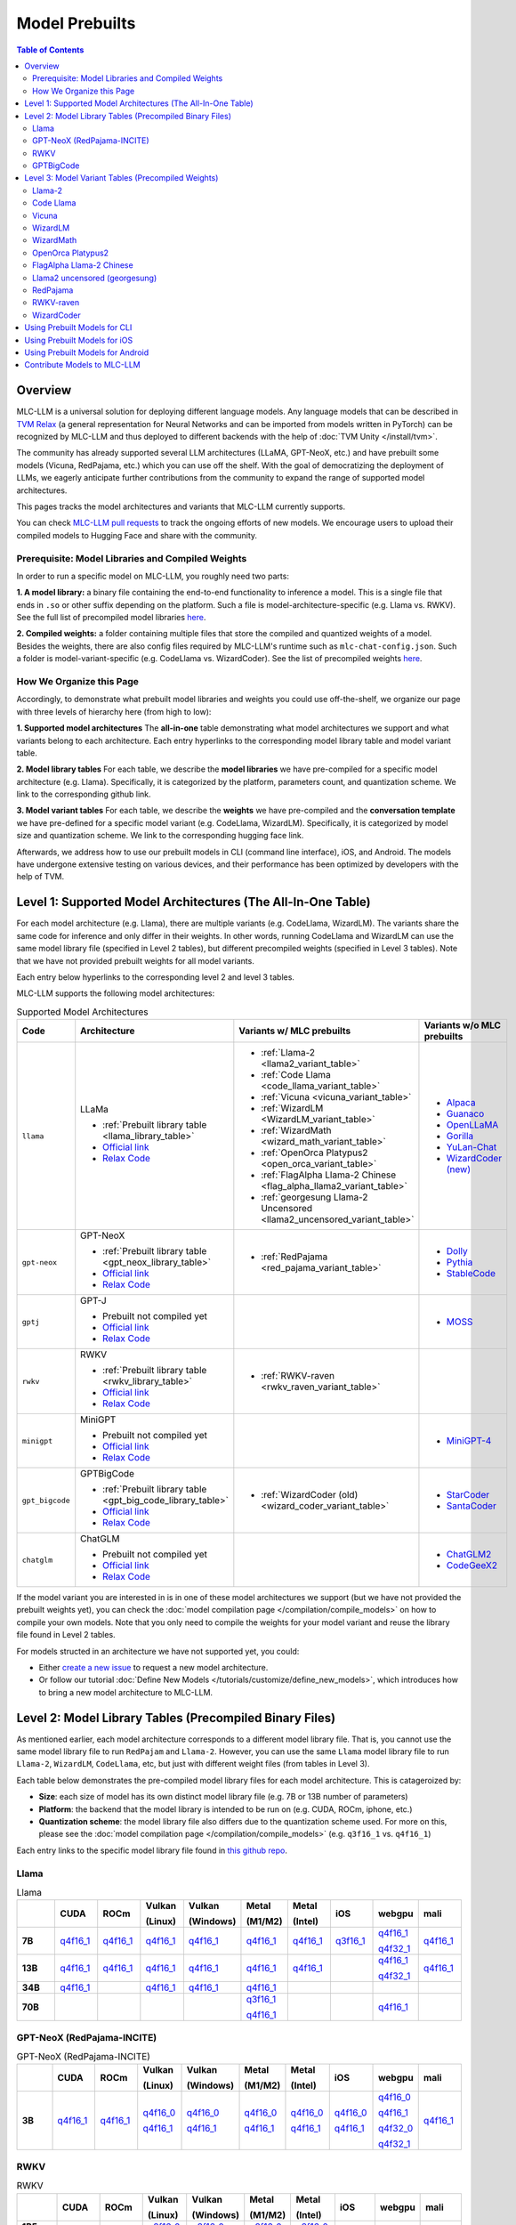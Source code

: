 .. _Model Prebuilts:

Model Prebuilts
==================

.. contents:: Table of Contents
    :depth: 3
    :local:

.. _model-prebuilts-overview:

Overview
--------

MLC-LLM is a universal solution for deploying different language models. Any language models that can be described in `TVM Relax <https://mlc.ai/chapter_graph_optimization/index.html>`__ (a general representation for Neural Networks and can be imported from models written in PyTorch) can be recognized by MLC-LLM and thus deployed to different backends with the help of :doc:`TVM Unity </install/tvm>`.

The community has already supported several LLM architectures (LLaMA, GPT-NeoX, etc.) and have prebuilt some models (Vicuna, RedPajama, etc.) which you can use off the shelf.
With the goal of democratizing the deployment of LLMs, we eagerly anticipate further contributions from the community to expand the range of supported model architectures.

This pages tracks the model architectures and variants that MLC-LLM currently supports.

You can check `MLC-LLM pull requests <https://github.com/mlc-ai/mlc-llm/pulls?q=is%3Aopen+is%3Apr+label%3Anew-models>`__ to track the ongoing efforts of new models. We encourage users to upload their compiled models to Hugging Face and share with the community.

Prerequisite: Model Libraries and Compiled Weights
^^^^^^^^^^^^^^^^^^^^^^^^^^^^^^^^^^^^^^^^^^^^^^^^^^

In order to run a specific model on MLC-LLM, you roughly need two parts:

**1. A model library:** a binary file containing the end-to-end functionality to inference a model. This is a single file that ends in ``.so`` or other suffix depending on the platform. Such a file is model-architecture-specific (e.g. Llama vs. RWKV). See the full list of precompiled model libraries `here <https://github.com/mlc-ai/binary-mlc-llm-libs>`__. 

**2. Compiled weights:** a folder containing multiple files that store the compiled and quantized weights of a model. Besides the weights, there are also config files required by MLC-LLM's runtime such as ``mlc-chat-config.json``. Such a folder is model-variant-specific (e.g. CodeLlama vs. WizardCoder). See the list of precompiled weights `here <https://huggingface.co/mlc-ai>`__.


How We Organize this Page 
^^^^^^^^^^^^^^^^^^^^^^^^^
Accordingly, to demonstrate what prebuilt model libraries and weights you could use off-the-shelf, we organize our page with three levels of hierarchy here (from high to low):

**1. Supported model architectures** The **all-in-one** table demonstrating what model architectures we support and what variants belong to each architecture. Each entry hyperlinks to the corresponding model library table and model variant table. 

**2. Model library tables** For each table, we describe the **model libraries** we have pre-compiled for a specific model architecture (e.g. Llama). Specifically, it is categorized by the platform, parameters count, and quantization scheme. We link to the corresponding github link.

**3. Model variant tables** For each table, we describe the **weights** we have pre-compiled and the **conversation template** we have pre-defined for a specific model variant (e.g. CodeLlama, WizardLM). Specifically, it is categorized by model size and quantization scheme. We link to the corresponding hugging face link.


Afterwards, we address how to use our prebuilt models in CLI (command line interface), iOS, and Android.
The models have undergone extensive testing on various devices, and their performance has been optimized by developers with the help of TVM.

.. _supported-model-architectures:

Level 1: Supported Model Architectures (The All-In-One Table)
-------------------------------------------------------------

For each model architecture (e.g. Llama), there are multiple variants (e.g. CodeLlama, WizardLM). The variants share the same code for inference and only differ in their weights. In other words, running CodeLlama and WizardLM can use the same model library file (specified in Level 2 tables), but different precompiled weights (specified in Level 3 tables). Note that we have not provided prebuilt weights for all model variants.

Each entry below hyperlinks to the corresponding level 2 and level 3 tables.

MLC-LLM supports the following model architectures:

.. list-table:: Supported Model Architectures
  :widths: 10 10 15 15
  :header-rows: 1

  * - Code
    - Architecture
    - Variants w/ MLC prebuilts
    - Variants w/o MLC prebuilts
  * - ``llama``
    - LLaMa

      * :ref:`Prebuilt library table <llama_library_table>`
      * `Official link <https://github.com/facebookresearch/llama>`__
      * `Relax Code <https://github.com/mlc-ai/mlc-llm/blob/main/mlc_llm/relax_model/llama.py>`__
    - * :ref:`Llama-2 <llama2_variant_table>`
      * :ref:`Code Llama <code_llama_variant_table>`
      * :ref:`Vicuna <vicuna_variant_table>`
      * :ref:`WizardLM <WizardLM_variant_table>` 
      * :ref:`WizardMath <wizard_math_variant_table>`
      * :ref:`OpenOrca Platypus2 <open_orca_variant_table>`
      * :ref:`FlagAlpha Llama-2 Chinese <flag_alpha_llama2_variant_table>` 
      * :ref:`georgesung Llama-2 Uncensored <llama2_uncensored_variant_table>`
    - * `Alpaca <https://github.com/tatsu-lab/stanford_alpaca>`__
      * `Guanaco <https://github.com/artidoro/qlora>`__
      * `OpenLLaMA <https://github.com/openlm-research/open_llama>`__
      * `Gorilla <https://huggingface.co/gorilla-llm/gorilla-7b-hf-delta-v0>`__
      * `YuLan-Chat <https://github.com/RUC-GSAI/YuLan-Chat>`__
      * `WizardCoder (new) <https://github.com/nlpxucan/WizardLM/tree/main/WizardCoder>`__
  * - ``gpt-neox``
    - GPT-NeoX 

      * :ref:`Prebuilt library table <gpt_neox_library_table>`
      * `Official link <https://github.com/EleutherAI/gpt-neox>`__
      * `Relax Code <https://github.com/mlc-ai/mlc-llm/blob/main/mlc_llm/relax_model/gpt_neox.py>`__
    - * :ref:`RedPajama <red_pajama_variant_table>` 
    - * `Dolly <https://github.com/databrickslabs/dolly>`__
      * `Pythia <https://huggingface.co/EleutherAI/pythia-1.4b>`__
      * `StableCode <https://huggingface.co/stabilityai/stablecode-instruct-alpha-3b>`__
  * - ``gptj``
    - GPT-J

      * Prebuilt not compiled yet
      * `Official link <https://huggingface.co/EleutherAI/gpt-j-6b>`__
      * `Relax Code <https://github.com/mlc-ai/mlc-llm/blob/main/mlc_llm/relax_model/gptj.py>`__
    - 
    - * `MOSS <https://github.com/OpenLMLab/MOSS>`__
  * - ``rwkv``
    - RWKV 

      * :ref:`Prebuilt library table <rwkv_library_table>`
      * `Official link <https://github.com/BlinkDL/RWKV-LM>`__
      * `Relax Code <https://github.com/mlc-ai/mlc-llm/blob/main/mlc_llm/relax_model/rwkv.py>`__
    - * :ref:`RWKV-raven <rwkv_raven_variant_table>` 
    - 
  * - ``minigpt``
    - MiniGPT

      * Prebuilt not compiled yet
      * `Official link <https://huggingface.co/Vision-CAIR/MiniGPT-4>`__
      * `Relax Code <https://github.com/mlc-ai/mlc-llm/blob/main/mlc_llm/relax_model/minigpt.py>`__
    - 
    - * `MiniGPT-4 <https://huggingface.co/Vision-CAIR/MiniGPT-4>`__
  * - ``gpt_bigcode``
    - GPTBigCode

      * :ref:`Prebuilt library table <gpt_big_code_library_table>`
      * `Official link <https://huggingface.co/docs/transformers/model_doc/gpt_bigcode>`__
      * `Relax Code <https://github.com/mlc-ai/mlc-llm/blob/main/mlc_llm/relax_model/gpt_bigcode.py>`__
    - * :ref:`WizardCoder (old) <wizard_coder_variant_table>` 
    - * `StarCoder <https://huggingface.co/bigcode/starcoder>`__
      * `SantaCoder <https://huggingface.co/bigcode/gpt_bigcode-santacoder>`__
  * - ``chatglm``
    - ChatGLM

      * Prebuilt not compiled yet
      * `Official link <https://github.com/THUDM/ChatGLM-6B/blob/main/README_en.md>`__
      * `Relax Code <https://github.com/mlc-ai/mlc-llm/blob/main/mlc_llm/relax_model/chatglm.py>`__
    - 
    - * `ChatGLM2 <https://huggingface.co/THUDM/chatglm2-6b>`__
      * `CodeGeeX2 <https://huggingface.co/THUDM/codegeex2-6b>`__

If the model variant you are interested in is in one of these model architectures we support (but we have not provided the prebuilt weights yet), you can check the :doc:`model compilation page </compilation/compile_models>` on how to compile your own models. Note that you only need to compile the weights for your model variant and reuse the library file found in Level 2 tables.

For models structed in an architecture we have not supported yet, you could:

- Either `create a new issue <https://github.com/mlc-ai/mlc-llm/issues/new/choose>`_ to request a new model architecture.

- Or follow our tutorial :doc:`Define New Models </tutorials/customize/define_new_models>`, which introduces how to bring a new model architecture to MLC-LLM.



Level 2: Model Library Tables (Precompiled Binary Files)
--------------------------------------------------------

As mentioned earlier, each model architecture corresponds to a different model library file. That is, you cannot use the same model library file to run ``RedPajam`` and ``Llama-2``. However, you can use the same ``Llama`` model library file to run ``Llama-2``, ``WizardLM``, ``CodeLlama``, etc, but just with different weight files (from tables in Level 3).

Each table below demonstrates the pre-compiled model library files for each model architecture. This is catageroized by:

- **Size**: each size of model has its own distinct model library file (e.g. 7B or 13B number of parameters)

- **Platform**: the backend that the model library is intended to be run on (e.g. CUDA, ROCm, iphone, etc.)

- **Quantization scheme**: the model library file also differs due to the quantization scheme used. For more on this, please see the :doc:`model compilation page </compilation/compile_models>` (e.g. ``q3f16_1`` vs. ``q4f16_1``)

Each entry links to the specific model library file found in `this github repo <https://github.com/mlc-ai/binary-mlc-llm-libs>`__.

.. _llama_library_table:

Llama
^^^^^
.. list-table:: Llama
  :widths: 8 8 8 8 8 8 8 8 8 8
  :header-rows: 1
  :stub-columns: 1

  * -
    - CUDA
    - ROCm
    - Vulkan

      (Linux)
    - Vulkan

      (Windows)
    - Metal

      (M1/M2)
    - Metal

      (Intel)
    - iOS
    - webgpu
    - mali
  * - 7B
    - `q4f16_1 <https://github.com/mlc-ai/binary-mlc-llm-libs/blob/main/Llama-2-7b-chat-hf-q4f16_1-cuda.so>`__
    - `q4f16_1 <https://github.com/mlc-ai/binary-mlc-llm-libs/blob/main/Llama-2-7b-chat-hf-q4f16_1-rocm.so>`__
    - `q4f16_1 <https://github.com/mlc-ai/binary-mlc-llm-libs/blob/main/Llama-2-7b-chat-hf-q4f16_1-vulkan.so>`__
    - `q4f16_1 <https://github.com/mlc-ai/binary-mlc-llm-libs/blob/main/Llama-2-7b-chat-hf-q4f16_1-vulkan.dll>`__
    - `q4f16_1 <https://github.com/mlc-ai/binary-mlc-llm-libs/blob/main/Llama-2-7b-chat-hf-q4f16_1-metal.so>`__
    - `q4f16_1 <https://github.com/mlc-ai/binary-mlc-llm-libs/blob/main/Llama-2-7b-chat-hf-q4f16_1-metal_x86_64.dylib>`__
    - `q3f16_1 <https://github.com/mlc-ai/binary-mlc-llm-libs/blob/main/Llama-2-7b-chat-hf-q3f16_1-iphone.tar>`__
    - `q4f16_1 <https://github.com/mlc-ai/binary-mlc-llm-libs/blob/main/Llama-2-7b-chat-hf-q4f16_1-webgpu.wasm>`__

      `q4f32_1 <https://github.com/mlc-ai/binary-mlc-llm-libs/blob/main/Llama-2-7b-chat-hf-q4f32_1-webgpu.wasm>`__
    - `q4f16_1 <https://github.com/mlc-ai/binary-mlc-llm-libs/blob/main/Llama-2-7b-chat-hf-q4f16_1-mali.so>`__
  * - 13B
    - `q4f16_1 <https://github.com/mlc-ai/binary-mlc-llm-libs/blob/main/Llama-2-13b-chat-hf-q4f16_1-cuda.so>`__
    - `q4f16_1 <https://github.com/mlc-ai/binary-mlc-llm-libs/blob/main/Llama-2-13b-chat-hf-q4f16_1-rocm.so>`__
    - `q4f16_1 <https://github.com/mlc-ai/binary-mlc-llm-libs/blob/main/Llama-2-13b-chat-hf-q4f16_1-vulkan.so>`__
    - `q4f16_1 <https://github.com/mlc-ai/binary-mlc-llm-libs/blob/main/Llama-2-13b-chat-hf-q4f16_1-vulkan.dll>`__
    - `q4f16_1 <https://github.com/mlc-ai/binary-mlc-llm-libs/blob/main/Llama-2-13b-chat-hf-q4f16_1-metal.so>`__
    - `q4f16_1 <https://github.com/mlc-ai/binary-mlc-llm-libs/blob/main/Llama-2-13b-chat-hf-q4f16_1-metal_x86_64.dylib>`__
    - 
    - `q4f16_1 <https://github.com/mlc-ai/binary-mlc-llm-libs/blob/main/Llama-2-13b-chat-hf-q4f16_1-webgpu.wasm>`__
    
      `q4f32_1 <https://github.com/mlc-ai/binary-mlc-llm-libs/blob/main/Llama-2-13b-chat-hf-q4f32_1-webgpu.wasm>`__
    - `q4f16_1 <https://github.com/mlc-ai/binary-mlc-llm-libs/blob/main/Llama-2-13b-chat-hf-q4f16_1-mali.so>`__
  * - 34B
    - `q4f16_1 <https://github.com/mlc-ai/binary-mlc-llm-libs/blob/main/CodeLlama-34b-hf-q4f16_1-cuda.so>`__
    - 
    - `q4f16_1 <https://github.com/mlc-ai/binary-mlc-llm-libs/blob/main/CodeLlama-34b-hf-q4f16_1-vulkan.so>`__
    - `q4f16_1 <https://github.com/mlc-ai/binary-mlc-llm-libs/blob/main/CodeLlama-34b-hf-q4f16_1-vulkan.dll>`__
    - `q4f16_1 <https://github.com/mlc-ai/binary-mlc-llm-libs/blob/main/CodeLlama-34b-hf-q4f16_1-metal.so>`__
    - 
    - 
    - 
    - 
  * - 70B
    - 
    - 
    - 
    - 
    - `q3f16_1 <https://github.com/mlc-ai/binary-mlc-llm-libs/blob/main/Llama-2-70b-chat-hf-q3f16_1-metal.so>`__

      `q4f16_1 <https://github.com/mlc-ai/binary-mlc-llm-libs/blob/main/Llama-2-70b-chat-hf-q4f16_1-metal.so>`__
    - 
    - 
    - `q4f16_1 <https://github.com/mlc-ai/binary-mlc-llm-libs/blob/main/Llama-2-70b-chat-hf-q4f16_1-webgpu.wasm>`__
    - 

.. _gpt_neox_library_table:
  
GPT-NeoX (RedPajama-INCITE)
^^^^^^^^^^^^^^^^^^^^^^^^^^^
.. list-table:: GPT-NeoX (RedPajama-INCITE)
  :widths: 8 8 8 8 8 8 8 8 8 8
  :header-rows: 1
  :stub-columns: 1

  * -
    - CUDA
    - ROCm
    - Vulkan

      (Linux)
    - Vulkan

      (Windows)
    - Metal

      (M1/M2)
    - Metal

      (Intel)
    - iOS
    - webgpu
    - mali
  * - 3B
    - `q4f16_1 <https://github.com/mlc-ai/binary-mlc-llm-libs/blob/main/RedPajama-INCITE-Chat-3B-v1-q4f16_1-cuda.so>`__
    - `q4f16_1 <https://github.com/mlc-ai/binary-mlc-llm-libs/blob/main/RedPajama-INCITE-Chat-3B-v1-q4f16_1-rocm.so>`__
    - `q4f16_0 <https://github.com/mlc-ai/binary-mlc-llm-libs/blob/main/RedPajama-INCITE-Chat-3B-v1-q4f16_0-vulkan.so>`__

      `q4f16_1 <https://github.com/mlc-ai/binary-mlc-llm-libs/blob/main/RedPajama-INCITE-Chat-3B-v1-q4f16_1-vulkan.so>`__
    - `q4f16_0 <https://github.com/mlc-ai/binary-mlc-llm-libs/blob/main/RedPajama-INCITE-Chat-3B-v1-q4f16_0-vulkan.dll>`__

      `q4f16_1 <https://github.com/mlc-ai/binary-mlc-llm-libs/blob/main/RedPajama-INCITE-Chat-3B-v1-q4f16_1-vulkan.dll>`__
    - `q4f16_0 <https://github.com/mlc-ai/binary-mlc-llm-libs/blob/main/RedPajama-INCITE-Chat-3B-v1-q4f16_0-metal.so>`__

      `q4f16_1 <https://github.com/mlc-ai/binary-mlc-llm-libs/blob/main/RedPajama-INCITE-Chat-3B-v1-q4f16_1-metal.so>`__
    - `q4f16_0 <https://github.com/mlc-ai/binary-mlc-llm-libs/blob/main/RedPajama-INCITE-Chat-3B-v1-q4f16_0-metal_x86_64.dylib>`__

      `q4f16_1 <https://github.com/mlc-ai/binary-mlc-llm-libs/blob/main/RedPajama-INCITE-Chat-3B-v1-q4f16_1-metal_x86_64.dylib>`__
    - `q4f16_0 <https://github.com/mlc-ai/binary-mlc-llm-libs/blob/main/RedPajama-INCITE-Chat-3B-v1-q4f16_0-iphone.tar>`__

      `q4f16_1 <https://github.com/mlc-ai/binary-mlc-llm-libs/blob/main/RedPajama-INCITE-Chat-3B-v1-q4f16_1-iphone.tar>`__
    - `q4f16_0 <https://github.com/mlc-ai/binary-mlc-llm-libs/blob/main/RedPajama-INCITE-Chat-3B-v1-q4f16_0-webgpu-v1.wasm>`__

      `q4f16_1 <https://github.com/mlc-ai/binary-mlc-llm-libs/blob/main/RedPajama-INCITE-Chat-3B-v1-q4f16_1-webgpu.wasm>`__

      `q4f32_0 <https://github.com/mlc-ai/binary-mlc-llm-libs/blob/main/RedPajama-INCITE-Chat-3B-v1-q4f32_0-webgpu-v1.wasm>`__

      `q4f32_1 <https://github.com/mlc-ai/binary-mlc-llm-libs/blob/main/RedPajama-INCITE-Chat-3B-v1-q4f32_1-webgpu.wasm>`__
    - `q4f16_1 <https://github.com/mlc-ai/binary-mlc-llm-libs/blob/main/RedPajama-INCITE-Chat-3B-v1-q4f16_1-mali.so>`__

.. _rwkv_library_table:

RWKV
^^^^
.. list-table:: RWKV
  :widths: 8 8 8 8 8 8 8 8 8 8
  :header-rows: 1
  :stub-columns: 1

  * -
    - CUDA
    - ROCm
    - Vulkan

      (Linux)
    - Vulkan

      (Windows)
    - Metal

      (M1/M2)
    - Metal

      (Intel)
    - iOS
    - webgpu
    - mali
  * - 1B5
    -
    -
    - `q8f16_0 <https://github.com/mlc-ai/binary-mlc-llm-libs/blob/main/rwkv-raven-1b5-q8f16_0-vulkan.so>`__
    - `q8f16_0 <https://github.com/mlc-ai/binary-mlc-llm-libs/blob/main/rwkv-raven-1b5-q8f16_0-vulkan.dll>`__
    - `q8f16_0 <https://github.com/mlc-ai/binary-mlc-llm-libs/blob/main/rwkv-raven-1b5-q8f16_0-metal.so>`__
    - `q8f16_0 <https://github.com/mlc-ai/binary-mlc-llm-libs/blob/main/rwkv-raven-1b5-q8f16_0-metal_x86_64.dylib>`__
    -
    -
    -
  * - 3B
    -
    -
    - `q8f16_0 <https://github.com/mlc-ai/binary-mlc-llm-libs/blob/main/rwkv-raven-3b-q8f16_0-vulkan.so>`__
    - `q8f16_0 <https://github.com/mlc-ai/binary-mlc-llm-libs/blob/main/rwkv-raven-3b-q8f16_0-vulkan.dll>`__
    - `q8f16_0 <https://github.com/mlc-ai/binary-mlc-llm-libs/blob/main/rwkv-raven-3b-q8f16_0-metal.so>`__
    - `q8f16_0 <https://github.com/mlc-ai/binary-mlc-llm-libs/blob/main/rwkv-raven-3b-q8f16_0-metal_x86_64.dylib>`__
    -
    -
    -
  * - 7B
    -
    -
    - `q8f16_0 <https://github.com/mlc-ai/binary-mlc-llm-libs/blob/main/rwkv-raven-7b-q8f16_0-vulkan.so>`__
    - `q8f16_0 <https://github.com/mlc-ai/binary-mlc-llm-libs/blob/main/rwkv-raven-7b-q8f16_0-vulkan.dll>`__
    - `q8f16_0 <https://github.com/mlc-ai/binary-mlc-llm-libs/blob/main/rwkv-raven-7b-q8f16_0-metal.so>`__
    - `q8f16_0 <https://github.com/mlc-ai/binary-mlc-llm-libs/blob/main/rwkv-raven-7b-q8f16_0-metal_x86_64.dylib>`__
    -
    -
    -

.. _gpt_big_code_library_table:

GPTBigCode
^^^^^^^^^^
Note that these all links to model libraries for WizardCoder (the older version released in Jun. 2023). 
However, any GPTBigCode model variants should be able to reuse these (e.g. StarCoder, SantaCoder).

.. list-table:: GPTBigCode
  :widths: 8 8 8 8 8 8 8 8 8 8
  :header-rows: 1
  :stub-columns: 1

  * -
    - CUDA
    - ROCm
    - Vulkan

      (Linux)
    - Vulkan

      (Windows)
    - Metal

      (M1/M2)
    - Metal

      (Intel)
    - iOS
    - webgpu
    - mali
  * - 15B
    - `q4f16_1 <https://github.com/mlc-ai/binary-mlc-llm-libs/blob/main/WizardCoder-15B-V1.0-q4f16_1-cuda.so>`__

      `q4f32_1 <https://github.com/mlc-ai/binary-mlc-llm-libs/blob/main/WizardCoder-15B-V1.0-q4f32_1-cuda.so>`__
    - 
    - `q4f16_1 <https://github.com/mlc-ai/binary-mlc-llm-libs/blob/main/WizardCoder-15B-V1.0-q4f16_1-vulkan.so>`__
      
      `q4f32_1 <https://github.com/mlc-ai/binary-mlc-llm-libs/blob/main/WizardCoder-15B-V1.0-q4f32_1-vulkan.so>`__
    - `q4f16_1 <https://github.com/mlc-ai/binary-mlc-llm-libs/blob/main/WizardCoder-15B-V1.0-q4f16_1-vulkan.dll>`__
    
      `q4f32_1 <https://github.com/mlc-ai/binary-mlc-llm-libs/blob/main/WizardCoder-15B-V1.0-q4f32_1-vulkan.dll>`__
    - `q4f16_1 <https://github.com/mlc-ai/binary-mlc-llm-libs/blob/main/WizardCoder-15B-V1.0-q4f16_1-metal.so>`__
    - 
    - 
    - `q4f16_1 <https://github.com/mlc-ai/binary-mlc-llm-libs/blob/main/WizardCoder-15B-V1.0-q4f16_1-webgpu.wasm>`__

      `q4f32_1 <https://github.com/mlc-ai/binary-mlc-llm-libs/blob/main/WizardCoder-15B-V1.0-q4f32_1-webgpu.wasm>`__
    - 
  

Level 3: Model Variant Tables (Precompiled Weights)
---------------------------------------------------

Finally, for each model variant, we provide the precompiled weights we uploaded to huggingface.

Each precompiled weight is categorized by its model size (e.g. 7B vs. 13B) and the quantization scheme (e.g. ``q3f16_1`` vs. ``q4f16_1``). We note that the weights are **platform-agnostic**.

Each model variant comes with a pre-defined :ref:`conversation template <load-predefined-conv-template>` that defines conversation configurations. Please refer to `conv_templates.cc <https://github.com/mlc-ai/mlc-llm/blob/main/cpp/conv_templates.cc>`_.

Some of these files are uploaded by our community contributors--thank you!

.. _llama2_variant_table:

`Llama-2 <https://ai.meta.com/llama/>`__
^^^^^^^^^^^^^^^^^^^^^^^^^^^^^^^^^^^^^^^^

Conversation template: ``llama-2``

.. list-table:: Llama-2
  :widths: 30 30
  :header-rows: 1

  * - Size
    - Hugging Face Repo Link
  * - 7B
    - * `q3f16_1 <https://huggingface.co/mlc-ai/mlc-chat-Llama-2-7b-chat-hf-q3f16_1>`__
      * `q4f16_1 <https://huggingface.co/mlc-ai/mlc-chat-Llama-2-7b-chat-hf-q4f16_1>`__
      * `q4f32_1 <https://huggingface.co/mlc-ai/mlc-chat-Llama-2-7b-chat-hf-q4f32_1>`__

  * - 13B
    - * `q4f16_1 <https://huggingface.co/mlc-ai/mlc-chat-Llama-2-13b-chat-hf-q4f16_1>`__
      * `q4f32_1 <https://huggingface.co/mlc-ai/mlc-chat-Llama-2-13b-chat-hf-q4f32_1>`__

  * - 70B
    - * `q3f16_1 <https://huggingface.co/mlc-ai/mlc-chat-Llama-2-70b-chat-hf-q3f16_1>`__
      * `q4f16_1 <https://huggingface.co/mlc-ai/mlc-chat-Llama-2-70b-chat-hf-q4f16_1>`__

.. _code_llama_variant_table:

`Code Llama <https://about.fb.com/news/2023/08/code-llama-ai-for-coding/>`__
^^^^^^^^^^^^^^^^^^^^^^^^^^^^^^^^^^^^^^^^^^^^^^^^^^^^^^^^^^^^^^^^^^^^^^^^^^^^^

Conversation template: ``codellama_completion``

.. list-table:: Code Llama
  :widths: 30 30
  :header-rows: 1

  * - Size
    - Hugging Face Repo Link
  * - 7B
    - * `q4f16_1 (Base) <https://huggingface.co/mlc-ai/mlc-chat-CodeLlama-7b-hf-q4f16_1>`__
      * `q4f16_1 (Instruct) <https://huggingface.co/mlc-ai/mlc-chat-CodeLlama-7b-Instruct-hf-q4f16_1>`__
      * `q4f16_1 (Python) <https://huggingface.co/mlc-ai/mlc-chat-CodeLlama-7b-Python-hf-q4f16_1>`__

  * - 13B
    - * `q4f16_1 (Base) <https://huggingface.co/mlc-ai/mlc-chat-CodeLlama-13b-hf-q4f16_1>`__
      * `q4f16_1 (Instruct) <https://huggingface.co/mlc-ai/mlc-chat-CodeLlama-13b-Instruct-hf-q4f16_1>`__
      * `q4f16_1 (Python) <https://huggingface.co/mlc-ai/mlc-chat-CodeLlama-13b-Python-hf-q4f16_1>`__

  * - 34B
    - * `q4f16_1 (Base) <https://huggingface.co/mlc-ai/mlc-chat-CodeLlama-34b-hf-q4f16_1>`__
      * `q4f16_1 (Instruct) <https://huggingface.co/mlc-ai/mlc-chat-CodeLlama-34b-Instruct-hf-q4f16_1>`__
      * `q4f16_1 (Python) <https://huggingface.co/mlc-ai/mlc-chat-CodeLlama-34b-Python-hf-q4f16_1>`__


.. _vicuna_variant_table:

`Vicuna <https://lmsys.org/blog/2023-03-30-vicuna/>`__
^^^^^^^^^^^^^^^^^^^^^^^^^^^^^^^^^^^^^^^^^^^^^^^^^^^^^^^

Conversation template: ``vicuna_v1.1``

.. list-table:: Vicuna
  :widths: 30 30
  :header-rows: 1

  * - Size
    - Hugging Face Repo Link
  * - 7B
    - * `q3f16_0 <https://huggingface.co/mlc-ai/mlc-chat-vicuna-v1-7b-q3f16_0>`__
      * `q4f32_0 <https://huggingface.co/mlc-ai/mlc-chat-vicuna-v1-7b-q4f32_0>`__
      * `int3 (demo) <https://huggingface.co/mlc-ai/demo-vicuna-v1-7b-int3>`__
      * `int4 (demo) <https://huggingface.co/mlc-ai/demo-vicuna-v1-7b-int4>`__


.. _WizardLM_variant_table:

`WizardLM <https://github.com/nlpxucan/WizardLM>`__
^^^^^^^^^^^^^^^^^^^^^^^^^^^^^^^^^^^^^^^^^^^^^^^^^^^^

Conversation template: ``vicuna_v1.1``

.. list-table:: WizardLM
  :widths: 30 30
  :header-rows: 1

  * - Size
    - Hugging Face Repo Link
  * - 13B
    - * `q4f16_1 (V1.2) <https://huggingface.co/mlc-ai/mlc-chat-WizardLM-13B-V1.2-q4f16_1>`__
      * `q4f32_1 (V1.2) <https://huggingface.co/mlc-ai/mlc-chat-WizardLM-13B-V1.2-q4f32_1>`__

  * - 70B
    - * `q3f16_1 (V1.0) <https://huggingface.co/mlc-ai/mlc-chat-WizardLM-70B-V1.0-q3f16_1>`__
      * `q4f16_1 (V1.0) <https://huggingface.co/mlc-ai/mlc-chat-WizardLM-70B-V1.0-q4f16_1>`__


.. _wizard_math_variant_table:

`WizardMath <https://github.com/nlpxucan/WizardLM/tree/main/WizardMath>`__
^^^^^^^^^^^^^^^^^^^^^^^^^^^^^^^^^^^^^^^^^^^^^^^^^^^^^^^^^^^^^^^^^^^^^^^^^^^

Conversation template: ``wizard_coder_or_math``

.. list-table:: WizardMath
  :widths: 30 30
  :header-rows: 1

  * - Size
    - Hugging Face Repo Link
  * - 7B
    - * `q4f16_1 <https://huggingface.co/mlc-ai/mlc-chat-WizardMath-7B-V1.0-q4f16_1>`__
      * `q4f32_1 <https://huggingface.co/mlc-ai/mlc-chat-WizardMath-7B-V1.0-q4f32_1>`__
  * - 13B
    - `q4f16_1 <https://huggingface.co/mlc-ai/mlc-chat-WizardMath-13B-V1.0-q4f16_1>`__
  * - 70B
    - `q4f16_1 <https://huggingface.co/mlc-ai/mlc-chat-WizardMath-70B-V1.0-q4f16_1>`__


.. _open_orca_variant_table:

`OpenOrca Platypus2 <https://huggingface.co/Open-Orca/OpenOrca-Platypus2-13B>`__
^^^^^^^^^^^^^^^^^^^^^^^^^^^^^^^^^^^^^^^^^^^^^^^^^^^^^^^^^^^^^^^^^^^^^^^^^^^^^^^^

Conversation template: ``llama-2``

.. list-table:: OpenOrca Platypus2
  :widths: 30 30
  :header-rows: 1

  * - Size
    - Hugging Face Repo Link
  * - 13B
    - `q4f16_1 <https://huggingface.co/DavidSharma/mlc-chat-OpenOrca-Platypus2-13B-q4f16_1>`__


.. _flag_alpha_llama2_variant_table:

`FlagAlpha Llama-2 Chinese <https://github.com/FlagAlpha/Llama2-Chinese>`__
^^^^^^^^^^^^^^^^^^^^^^^^^^^^^^^^^^^^^^^^^^^^^^^^^^^^^^^^^^^^^^^^^^^^^^^^^^^^

Conversation template: ``llama-2``

.. list-table:: FlagAlpha Llama-2 Chinese
  :widths: 30 30
  :header-rows: 1

  * - Size
    - Hugging Face Repo Link
  * - 7B
    - * `q4f16_1 <https://huggingface.co/mlc-ai/mlc-chat-FlagAlpha-Llama2-Chinese-7b-Chat-q4f16_1>`__
      * `q4f32_1 <https://huggingface.co/mlc-ai/mlc-chat-FlagAlpha-Llama2-Chinese-7b-Chat-q4f32_1>`__


.. _llama2_uncensored_variant_table:

`Llama2 uncensored (georgesung) <https://huggingface.co/georgesung/llama2_7b_chat_uncensored>`__
^^^^^^^^^^^^^^^^^^^^^^^^^^^^^^^^^^^^^^^^^^^^^^^^^^^^^^^^^^^^^^^^^^^^^^^^^^^^^^^^^^^^^^^^^^^^^^^^^

Conversation template: ``llama-default``

.. list-table:: Llama2 uncensored
  :widths: 30 30
  :header-rows: 1

  * - Size
    - Hugging Face Repo Link
  * - 7B
    - * `q4f16_1 <https://huggingface.co/mlc-ai/mlc-chat-georgesung-llama2-7b-chat-uncensored-q4f16_1>`__
      * `q4f32_1 <https://huggingface.co/mlc-ai/mlc-chat-georgesung-llama2-7b-chat-uncensored-q4f32_1>`__

.. _red_pajama_variant_table:

`RedPajama <https://www.together.xyz/blog/redpajama>`__
^^^^^^^^^^^^^^^^^^^^^^^^^^^^^^^^^^^^^^^^^^^^^^^^^^^^^^^^

Conversation template: ``LM``

.. list-table:: Red Pajama
  :widths: 30 30
  :header-rows: 1

  * - Size
    - Hugging Face Repo Link
  * - 3B
    - * `q4f16_0 (Instruct) <https://huggingface.co/mlc-ai/RedPajama-INCITE-Instruct-3B-v1-q4f16_0>`__
      * `q4f16_0 (Chat) <https://huggingface.co/mlc-ai/mlc-chat-RedPajama-INCITE-Chat-3B-v1-q4f16_0>`__
      * `q4f16_1 (Chat) <https://huggingface.co/mlc-ai/mlc-chat-RedPajama-INCITE-Chat-3B-v1-q4f16_1>`__
      * `q4f32_0 (Chat) <https://huggingface.co/mlc-ai/mlc-chat-RedPajama-INCITE-Chat-3B-v1-q4f32_0>`__


.. _rwkv_raven_variant_table:

`RWKV-raven <https://github.com/BlinkDL/RWKV-LM>`__
^^^^^^^^^^^^^^^^^^^^^^^^^^^^^^^^^^^^^^^^^^^^^^^^^^^^

Conversation template: ``rwkv``

.. list-table:: RWKV-raven
  :widths: 30 30
  :header-rows: 1

  * - Size
    - Hugging Face Repo Link
  * - 1B5
    - `q8f16_0 <https://huggingface.co/mlc-ai/mlc-chat-rwkv-raven-1b5-q8f16_0>`__

  * - 3B
    - `q8f16_0 <https://huggingface.co/mlc-ai/mlc-chat-rwkv-raven-3b-q8f16_0>`__

  * - 7B
    - `q8f16_0 <https://huggingface.co/mlc-ai/mlc-chat-rwkv-raven-7b-q8f16_0>`__


.. _wizard_coder_variant_table:

`WizardCoder <https://github.com/nlpxucan/WizardLM>`__
^^^^^^^^^^^^^^^^^^^^^^^^^^^^^^^^^^^^^^^^^^^^^^^^^^^^^^

Conversation template: ``wizard_coder_or_math``

.. list-table:: WizardCoder
  :widths: 30 30
  :header-rows: 1

  * - Size
    - Hugging Face Repo Link
  * - 15B
    - `q4f16_1 <https://huggingface.co/mlc-ai/mlc-chat-WizardCoder-15B-V1.0-q4f16_1>`__

.. _using-prebuilt-models-cli:

Using Prebuilt Models for CLI
-----------------------------

To download and run one model with CLI, follow the instructions below:

.. code:: shell

  # Create conda environment and install CLI if you have not installed.
  conda create -n mlc-chat-venv -c mlc-ai -c conda-forge mlc-chat-cli-nightly
  conda activate mlc-chat-venv
  conda install git git-lfs
  git lfs install

  # Download prebuilt model binary libraries from GitHub if you have not downloaded.
  mkdir -p dist/prebuilt
  git clone https://github.com/mlc-ai/binary-mlc-llm-libs.git dist/prebuilt/lib

  # Download prebuilt model weights and run CLI.
  cd dist/prebuilt
  git clone https://huggingface.co/mlc-ai/mlc-chat-[model-code]
  cd ../..
  mlc_chat_cli --model [model-code]

  # e.g.,
  # cd dist/prebuilt
  # git clone https://huggingface.co/mlc-ai/mlc-chat-rwkv-raven-7b-q8f16_0
  # cd ../..
  # mlc_chat_cli --model rwkv-raven-7b-q8f16_0


.. _using-prebuilt-models-ios:

Using Prebuilt Models for iOS
-----------------------------

For more, please see :doc:`the iOS page </deploy/ios>`.

.. list-table:: Prebuilt models for iOS
  :widths: 15 15 15 15
  :header-rows: 1

  * - Model code
    - Model Series
    - Quantization Mode
    - Hugging Face repo
  * - `Llama-2-7b-q3f16_1`
    - `Llama <https://ai.meta.com/llama/>`__
    - * Weight storage data type: int3
      * Running data type: float16
      * Symmetric quantization
    - `link <https://huggingface.co/mlc-ai/mlc-chat-Llama-2-7b-chat-hf-q3f16_1>`__
  * - `vicuna-v1-7b-q3f16_0`
    - `Vicuna <https://lmsys.org/blog/2023-03-30-vicuna/>`__
    - * Weight storage data type: int3
      * Running data type: float16
      * Symmetric quantization
    - `link <https://huggingface.co/mlc-ai/mlc-chat-vicuna-v1-7b-q3f16_0>`__
  * - `RedPajama-INCITE-Chat-3B-v1-q4f16_1`
    - `RedPajama <https://www.together.xyz/blog/redpajama>`__
    - * Weight storage data type: int4
      * Running data type: float16
      * Symmetric quantization
    - `link <https://huggingface.co/mlc-ai/mlc-chat-RedPajama-INCITE-Chat-3B-v1-q4f16_1>`__

The `downloadable iOS app <https://apps.apple.com/us/app/mlc-chat/id6448482937>`_ has builtin RedPajama-3B model support.
To add a model to the iOS app, follow the steps below:

.. collapse:: Click to show instructions

  .. tabs::

      .. tab:: Step 1

          Open "MLCChat" app, click "Add model variant".

          .. image:: https://raw.githubusercontent.com/mlc-ai/web-data/main/images/mlc-llm/tutorials/iPhone-custom-1.png
              :align: center
              :width: 30%

      .. tab:: Step 2

          Paste the repository URL of the model built on your own, and click "Add".

          You can refer to the link in the image as an example.

          .. image:: https://raw.githubusercontent.com/mlc-ai/web-data/main/images/mlc-llm/tutorials/iPhone-custom-2.png
              :align: center
              :width: 30%

      .. tab:: Step 3

          After adding the model, you can download your model from the URL by clicking the download button.

          .. image:: https://raw.githubusercontent.com/mlc-ai/web-data/main/images/mlc-llm/tutorials/iPhone-custom-3.png
              :align: center
              :width: 30%

      .. tab:: Step 4

          When the download is finished, click into the model and enjoy.

          .. image:: https://raw.githubusercontent.com/mlc-ai/web-data/main/images/mlc-llm/tutorials/iPhone-custom-4.png
              :align: center
              :width: 30%

.. for a blank line

|

The iOS app has integrated with the following model libraries, which can be directly reused when you want to run a model you compiled in iOS, as long as the model is in the supported model family and is compiled with supported quantization mode.
For example, if you compile `OpenLLaMA-7B <https://github.com/openlm-research/open_llama>`_ with quantization mode ``q3f16_0``, then you can run the compiled OpenLLaMA model on iPhone without rebuilding the iOS app by reusing the `vicuna-v1-7b-q3f16_0` model library. Please check the :doc:`model distribution page </compilation/distribute_compiled_models>` for detailed instructions.

.. list-table:: Prebuilt model libraries which are integrated in the iOS app
  :widths: 15 15 15
  :header-rows: 1

  * - Model library name
    - Model Family
    - Quantization Mode
  * - `Llama-2-7b-chat-hf-q3f16_1`
    - LLaMA
    - * Weight storage data type: int3
      * Running data type: float16
      * Symmetric quantization
  * - `vicuna-v1-7b-q3f16_0`
    - LLaMA
    - * Weight storage data type: int3
      * Running data type: float16
      * Symmetric quantization
  * - `RedPajama-INCITE-Chat-3B-v1-q4f16_1`
    - GPT-NeoX
    - * Weight storage data type: int4
      * Running data type: float16
      * Symmetric quantization


.. _prebuilt-models-android:

Using Prebuilt Models for Android
---------------------------------

For more, please see :doc:`the Android page </deploy/android>`.

.. list-table:: Prebuilt models for Android
  :widths: 15 15 15 15
  :header-rows: 1

  * - Model code
    - Model Series
    - Quantization Mode
    - Hugging Face repo
  * - `vicuna-v1-7b-q4f16_1`
    - `Vicuna <https://lmsys.org/blog/2023-03-30-vicuna/>`__
    - * Weight storage data type: int4
      * Running data type: float16
      * Symmetric quantization
    - `link <https://huggingface.co/mlc-ai/demo-vicuna-v1-7b-int4>`__
  * - `RedPajama-INCITE-Chat-3B-v1-q4f16_0`
    - `RedPajama <https://www.together.xyz/blog/redpajama>`__
    - * Weight storage data type: int4
      * Running data type: float16
      * Symmetric quantization
    - `link <https://huggingface.co/mlc-ai/mlc-chat-RedPajama-INCITE-Chat-3B-v1-q4f16_0>`__

------------------


.. _contribute-models-to-mlc-llm:

Contribute Models to MLC-LLM
----------------------------

Ready to contribute your compiled models/new model architectures? Awesome! Please check :ref:`contribute-new-models` on how to contribute new models to MLC-LLM.
